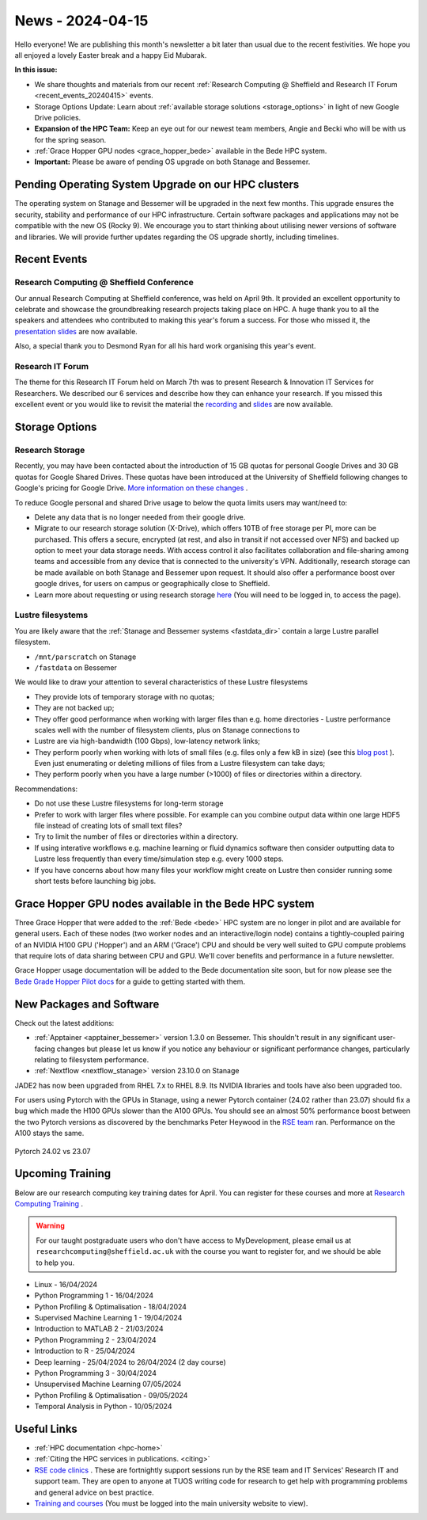 .. _nl20240415:

News - 2024-04-15
=================

Hello everyone! We are publishing this month's newsletter a bit later than usual due to the recent festivities. We hope you all enjoyed a lovely Easter break and a happy Eid Mubarak.

**In this issue:**

- We share thoughts and materials from our recent :ref:`Research Computing @ Sheffield and Research IT Forum <recent_events_20240415>` events. 
- Storage Options Update: Learn about :ref:`available storage solutions <storage_options>` in light of new Google Drive policies. 
- **Expansion of the HPC Team:** Keep an eye out for our newest team members, Angie and Becki who will be with us for the spring season.
- :ref:`Grace Hopper GPU nodes <grace_hopper_bede>` available in the Bede HPC system.
- **Important:** Please be aware of pending OS upgrade on both Stanage and Bessemer.

Pending Operating System Upgrade on our HPC clusters
----------------------------------------------------

The operating system on Stanage and Bessemer will be upgraded in the next few months. This upgrade ensures the security, stability and performance of our HPC infrastructure. Certain software packages and applications may not be compatible with the new OS (Rocky 9). We encourage you to start thinking about utilising newer versions of software and libraries. We will provide further updates regarding the OS upgrade shortly, including timelines. 

.. _recent_events_20240415:

Recent Events
-------------
Research Computing @ Sheffield Conference
+++++++++++++++++++++++++++++++++++++++++

Our annual Research Computing at Sheffield conference, was held on April 9th. It provided an excellent opportunity to celebrate and showcase the groundbreaking research projects taking place on HPC. A huge thank you to all the speakers and attendees who contributed to making this year's forum a success. For those who missed it, the `presentation slides <https://drive.google.com/drive/folders/1YPctycoYDaxZX4aqAqdCiQYQD9lgAtq_?usp=sharing>`_ are now available. 

Also, a special thank you to Desmond Ryan for all his hard work organising this year's event.

Research IT Forum 
++++++++++++++++++

The theme for this Research IT Forum held on March 7th was to present Research & Innovation IT Services for Researchers. We described our 6 services and describe how they can enhance your research. If you missed this excellent event or you would like to revisit the material the `recording <https://drive.google.com/file/d/1bMb5ytQBD7jJThbCgg3OWs0P8ljWGO7Y/view?usp=sharing>`_ and `slides <https://docs.google.com/presentation/d/1b6co_8sRy596Ad6IMVoR5zdxk9YmxwP4Em9hW7j6EoA/edit#slide=id.g1b616b922c8_1_0>`_ are now available.

.. _storage_options:

Storage Options
---------------
Research Storage
++++++++++++++++

Recently,  you may have been contacted about the introduction of 15 GB quotas for personal Google Drives and 30 GB quotas for Google Shared Drives. These quotas have been introduced at the University of Sheffield following changes to Google's pricing for Google Drive. `More information on these changes <https://staff.sheffield.ac.uk/it-services/storage/google-data-cap-project>`_ .

To reduce Google personal and shared Drive usage to below the quota limits users may want/need to:

- Delete any data that is no longer needed from their google drive.
- Migrate to our research storage solution (X-Drive), which offers 10TB of free storage per PI, more can be purchased. This offers a secure, encrypted (at rest, and also in transit if not accessed over NFS) and backed up option to meet your data storage needs.  With access control it also facilitates collaboration and file-sharing among teams and accessible from any device that is connected to the university's VPN. Additionally, research storage can be made available on both Stanage and Bessemer upon request. It should also offer a performance boost over google drives, for users on campus or geographically close to Sheffield.
- Learn more about requesting or using research storage `here <https://students.sheffield.ac.uk/it-services/research/storage>`_ (You will need to be logged in, to access the page).

Lustre filesystems
++++++++++++++++++

You are likely aware that the :ref:`Stanage and Bessemer systems <fastdata_dir>` contain a large Lustre parallel filesystem.

- ``/mnt/parscratch`` on Stanage
- ``/fastdata`` on Bessemer

We would like to draw your attention to several characteristics of these Lustre filesystems

- They provide lots of temporary storage with no quotas;
- They are not backed up;
- They offer good performance when working with larger files than e.g. home directories - Lustre performance scales well with the number of filesystem clients, plus on Stanage connections to
- Lustre are via high-bandwidth (100 Gbps), low-latency network links;
- They perform poorly when working with lots of small files (e.g. files only a few kB in size) (see this `blog post <https://walkingrandomly.com/?p=6167>`_ ). Even just enumerating or deleting millions of files from a Lustre filesystem can take days;
- They perform poorly when you have a large number (>1000) of files or directories within a directory.
 
Recommendations:

- Do not use these Lustre filesystems for long-term storage
- Prefer to work with larger files where possible. For example can you combine output data within one large HDF5 file instead of creating lots of small text files?
- Try to limit the number of files or directories within a directory.
- If using interative workflows e.g. machine learning or fluid dynamics software then consider outputting data to Lustre less frequently than every time/simulation step e.g. every 1000 steps.
- If you have concerns about how many files your workflow might create on Lustre then consider running some short tests before launching big jobs.

.. _grace_hopper_bede:
 
Grace Hopper GPU nodes available in the Bede HPC system
-------------------------------------------------------

Three Grace Hopper that were added to the :ref:`Bede <bede>` HPC system are no longer in pilot and are available for general users. Each of these nodes (two worker nodes and an interactive/login node) contains a tightly-coupled pairing of an NVIDIA H100 GPU ('Hopper') and an ARM ('Grace') CPU and should be very well suited to GPU compute problems that require lots of data sharing between CPU and GPU. We'll cover benefits and performance in a future newsletter.

Grace Hopper usage documentation will be added to the Bede documentation site soon, but for now please see the `Bede Grade Hopper Pilot docs <https://bede-documentation.readthedocs.io/en/latest/usage/index.html#grace-hopper-pilot>`_ for a guide to getting started with them.

New Packages and Software
--------------------------

Check out the latest additions:

- :ref:`Apptainer  <apptainer_bessemer>` version 1.3.0 on Bessemer. This shouldn't result in any significant user-facing changes but please let us know if you notice any behaviour or significant performance changes, particularly relating to filesystem performance.
- :ref:`Nextflow  <nextflow_stanage>` version 23.10.0 on Stanage


JADE2 has now been upgraded from RHEL 7.x to RHEL 8.9. Its NVIDIA libraries and tools have also been upgraded too. 


For users using Pytorch with the GPUs in Stanage, using a newer Pytorch container (24.02 rather than 23.07) should fix a bug which made the H100 GPUs  slower than the A100 GPUs. You should see an almost 50% performance boost between the two Pytorch versions as discovered by the benchmarks Peter Heywood in the `RSE team <https://rse.shef.ac.uk/>`_ ran. Performance on the A100 stays the same.

.. figure:: /images/newsletter/pytorch2402_benchmarks.png
    :width: 90%
    :align: center
    :alt: Pytorch 24.02 vs 23.07

    Pytorch 24.02 vs 23.07



.. _upcoming_training2:

Upcoming Training
-----------------

Below are our research computing key training dates for April. You can register for these courses and more at  `Research Computing Training <https://sites.google.com/sheffield.ac.uk/research-training/>`_ . 

.. warning::
    For our taught postgraduate users who don't have access to MyDevelopment, please email us at ``researchcomputing@sheffield.ac.uk`` with the course you want to register for, and we should be able to help you.



- Linux - 16/04/2024
- Python Programming 1 - 16/04/2024
- Python Profiling & Optimalisation - 18/04/2024
- Supervised Machine Learning 1 - 19/04/2024
- Introduction to MATLAB 2 - 21/03/2024
- Python Programming 2 - 23/04/2024
- Introduction to R - 25/04/2024
- Deep learning - 25/04/2024 to 26/04/2024 (2 day course)
- Python Programming 3 - 30/04/2024
- Unsupervised Machine Learning 07/05/2024
- Python Profiling & Optimalisation - 09/05/2024
- Temporal Analysis in Python - 10/05/2024


Useful Links
------------

- :ref:`HPC documentation  <hpc-home>`
- :ref:`Citing the HPC services in publications.  <citing>`
- `RSE code clinics <https://rse.shef.ac.uk/support/code-clinic/>`_ . These are fortnightly support sessions run by the RSE team and IT Services' Research IT and support team. They are open to anyone at TUOS writing code for research to get help with programming problems and general advice on best practice.
- `Training and courses <https://sites.google.com/sheffield.ac.uk/research-training/>`_ (You must be logged into the main university website to view).
